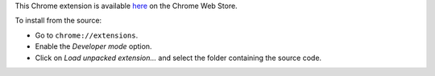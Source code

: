 This Chrome extension is available here__ on the Chrome Web Store.

__ https://chrome.google.com/webstore/detail/browsing-activity-tracker/maialhkckkpdbhimboiimgdgmhlianje

To install from the source:

* Go to ``chrome://extensions``.
* Enable the *Developer mode* option.
* Click on *Load unpacked extension…* and select the folder containing the
  source code.
